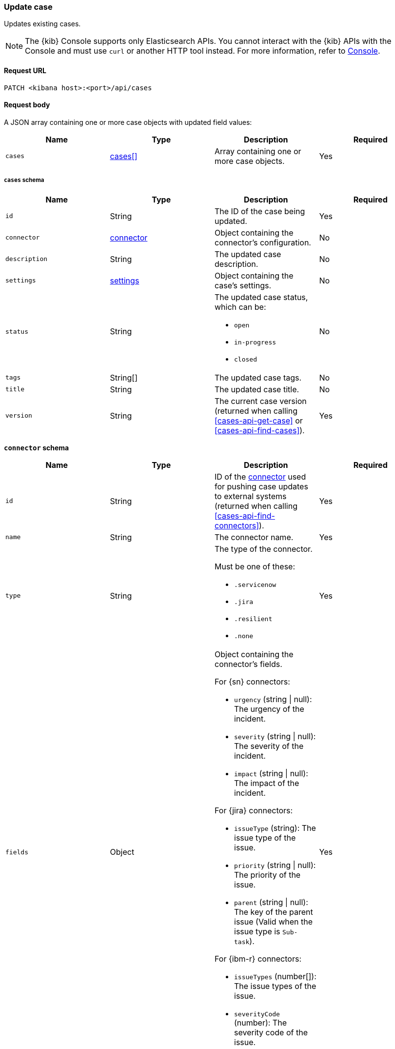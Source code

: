 [[cases-api-update]]
=== Update case

Updates existing cases.

NOTE: The {kib} Console supports only Elasticsearch APIs. You cannot interact with the {kib} APIs with the Console and must use `curl` or another HTTP tool instead. For more information, refer to https://www.elastic.co/guide/en/kibana/current/console-kibana.html[Console].

==== Request URL

`PATCH <kibana host>:<port>/api/cases`

==== Request body

A JSON array containing one or more case objects with updated field values:

[width="100%",options="header"]
|==============================================
|Name |Type |Description |Required

|`cases` |<<update-cases-schema, cases[]>> |Array containing one or more case objects. |Yes
|==============================================

[[update-cases-schema]]
===== `cases` schema
|==============================================
|Name |Type |Description |Required

|`id` |String |The ID of the case being updated. |Yes
|`connector` |<<case-update-connector-schema, connector>> |Object containing the connector's
configuration. |No
|`description` |String |The updated case description. |No
|`settings` |<<create-case-settings-schema-update, settings>> |Object containing the case's
settings. |No
|`status` |String a|The updated case status, which can be:

* `open`
* `in-progress`
* `closed`

|No
|`tags` |String[] |The updated case tags. |No
|`title` |String |The updated case title. |No
|`version` |String |The current case version (returned when calling
<<cases-api-get-case>> or <<cases-api-find-cases>>). |Yes
|==============================================

[[case-update-connector-schema]]
*`connector` schema*

[width="100%",options="header"]
|==============================================
|Name |Type |Description |Required

|`id` |String |ID of the <<actions-api-overview, connector>>
used for pushing case updates to external systems (returned when calling
<<cases-api-find-connectors>>). |Yes
|`name` |String a|The connector name. |Yes
|`type` |String a|The type of the connector.

Must be one of these:

* `.servicenow`
* `.jira`
* `.resilient`
* `.none`
|Yes
|`fields` |Object a| Object containing the connector's fields.

For {sn} connectors:

* `urgency` (string \| null): The urgency of the incident.
* `severity` (string \| null): The severity of the incident.
* `impact` (string \| null): The impact of the incident.

For {jira} connectors:

* `issueType` (string): The issue type of the issue.
* `priority` (string \| null): The priority of the issue.
* `parent` (string \| null): The key of the parent issue (Valid when the issue type is `Sub-task`).

For {ibm-r} connectors:

* `issueTypes` (number[]): The issue types of the issue.
* `severityCode` (number): The severity code of the issue.

|Yes
|==============================================

[[create-case-settings-schema-update]]
*`settings` schema*

[width="100%",options="header"]
|==============================================
|Name |Type |Description |Required
|`syncAlerts` |Boolean| Turn on or off synching with alerts. | Yes
|==============================================

===== Example request

Updates the description, tags, and connector of case ID
`a18b38a0-71b0-11ea-a0b2-c51ea50a58e2`:

[source,sh]
--------------------------------------------------
PATCH api/cases
{
  "cases": [
    {
      "connector": {
        "id": "131d4448-abe0-4789-939d-8ef60680b498",
        "name": "My connector",
        "type": ".jira",
        "fields": {
          "issueType": "10006",
          "priority": null,
        }
      },
      "id": "a18b38a0-71b0-11ea-a0b2-c51ea50a58e2",
      "description": "James Bond clicked on a highly suspicious email
      banner advertising cheap holidays for underpaid civil servants.
      Operation bubblegum is active. Repeat - operation bubblegum is
      now active!",
      "tags": [
        "phishing",
        "social engineering",
        "bubblegum"
      ],
      "settings": {
        "syncAlerts": true
      }
      "version": "WzIzLDFd"
    }
  ]
}
--------------------------------------------------
// KIBANA

==== Response code

`200`::
   Indicates a successful call.

==== Response payload

The updated case with a new `version` value.

===== Example response

[source,json]
--------------------------------------------------
[
  {
    "id": "66b9aa00-94fa-11ea-9f74-e7e108796192",
    "version": "WzU0OCwxXQ==",
    "comments": [],
    "totalComment": 0,
    "connector": {
      "id": "131d4448-abe0-4789-939d-8ef60680b498",
      "name": "My connector",
      "type": ".jira",
      "fields": {
        "issueType": "10006",
        "priority": null,
      }
    },
    "title": "This case will self-destruct in 5 seconds",
    "description": "James Bond clicked on a highly suspicious email banner advertising cheap holidays for underpaid civil servants. Operation bubblegum is active. Repeat - operation bubblegum is now active!",
    "tags": [
      "phishing",
      "social engineering",
      "bubblegum"
    ],
    "settings": {
      "syncAlerts": true
    }
    "closed_at": null,
    "closed_by": null,
    "created_at": "2020-05-13T09:16:17.416Z",
    "created_by": {
      "email": "ahunley@imf.usa.gov",
      "full_name": "Alan Hunley",
      "username": "ahunley"
    },
    "external_service": {
      "external_title": "IS-4",
      "pushed_by": {
        "full_name": "Classified",
        "email": "classified@hms.oo.gov.uk",
        "username": "M"
      },
      "external_url": "https://hms.atlassian.net/browse/IS-4",
      "pushed_at": "2020-05-13T09:20:40.672Z",
      "connector_id": "05da469f-1fde-4058-99a3-91e4807e2de8",
      "external_id": "10003",
      "connector_name": "Jira"
    },
    "status": "open",
    "updated_at": "2020-05-13T09:48:33.043Z",
    "updated_by": {
      "email": "classified@hms.oo.gov.uk",
      "full_name": "Classified",
      "username": "M"
    }
  }
]
--------------------------------------------------
